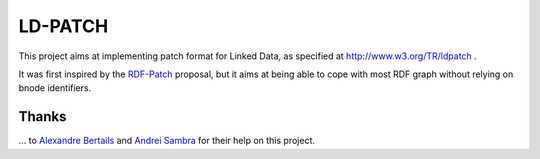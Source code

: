 ===========
 LD-PATCH
===========

This project aims at implementing patch format for Linked Data,
as specified at http://www.w3.org/TR/ldpatch .

It was first inspired by the RDF-Patch_ proposal,
but it aims at being able to cope with most RDF graph
without relying on bnode identifiers.
  
.. _RDF-Patch: http://afs.github.io/rdf-patch/

Thanks
======

\... to `Alexandre Bertails`_ and `Andrei Sambra`_
for their help on this project.

.. _Alexandre Bertails: http://bertails.org/
.. _Andrei Sambra: http://fcns.eu/
